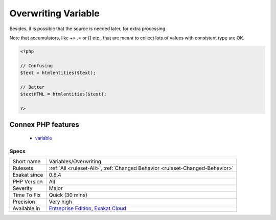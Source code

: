 .. _variables-overwriting:

.. _overwriting-variable:

Overwriting Variable
++++++++++++++++++++

.. meta\:\:
	:description:
		Overwriting Variable: Replacing the content of a variable by something different is prone to errors.
	:twitter:card: summary_large_image
	:twitter:site: @exakat
	:twitter:title: Overwriting Variable
	:twitter:description: Overwriting Variable: Replacing the content of a variable by something different is prone to errors
	:twitter:creator: @exakat
	:twitter:image:src: https://www.exakat.io/wp-content/uploads/2020/06/logo-exakat.png
	:og:image: https://www.exakat.io/wp-content/uploads/2020/06/logo-exakat.png
	:og:title: Overwriting Variable
	:og:type: article
	:og:description: Replacing the content of a variable by something different is prone to errors
	:og:url: https://php-tips.readthedocs.io/en/latest/tips/Variables/Overwriting.html
	:og:locale: en
  Replacing the content of a variable by something different is prone to errors. For example, it is not obvious if the $text variable is plain text or HTML text. 
Besides, it is possible that the source is needed later, for extra processing. 

Note that accumulators, like += .=  or [] etc., that are meant to collect lots of values with consistent type are OK.

.. code-block:: php
   
   <?php
   
   // Confusing
   $text = htmlentities($text);
   
   // Better
   $textHTML = htmlentities($text);
   
   ?>
Connex PHP features
-------------------

  + `variable <https://php-dictionary.readthedocs.io/en/latest/dictionary/variable.ini.html>`_


Specs
_____

+--------------+-------------------------------------------------------------------------------------------------------------------------+
| Short name   | Variables/Overwriting                                                                                                   |
+--------------+-------------------------------------------------------------------------------------------------------------------------+
| Rulesets     | :ref:`All <ruleset-All>`, :ref:`Changed Behavior <ruleset-Changed-Behavior>`                                            |
+--------------+-------------------------------------------------------------------------------------------------------------------------+
| Exakat since | 0.8.4                                                                                                                   |
+--------------+-------------------------------------------------------------------------------------------------------------------------+
| PHP Version  | All                                                                                                                     |
+--------------+-------------------------------------------------------------------------------------------------------------------------+
| Severity     | Major                                                                                                                   |
+--------------+-------------------------------------------------------------------------------------------------------------------------+
| Time To Fix  | Quick (30 mins)                                                                                                         |
+--------------+-------------------------------------------------------------------------------------------------------------------------+
| Precision    | Very high                                                                                                               |
+--------------+-------------------------------------------------------------------------------------------------------------------------+
| Available in | `Entreprise Edition <https://www.exakat.io/entreprise-edition>`_, `Exakat Cloud <https://www.exakat.io/exakat-cloud/>`_ |
+--------------+-------------------------------------------------------------------------------------------------------------------------+


